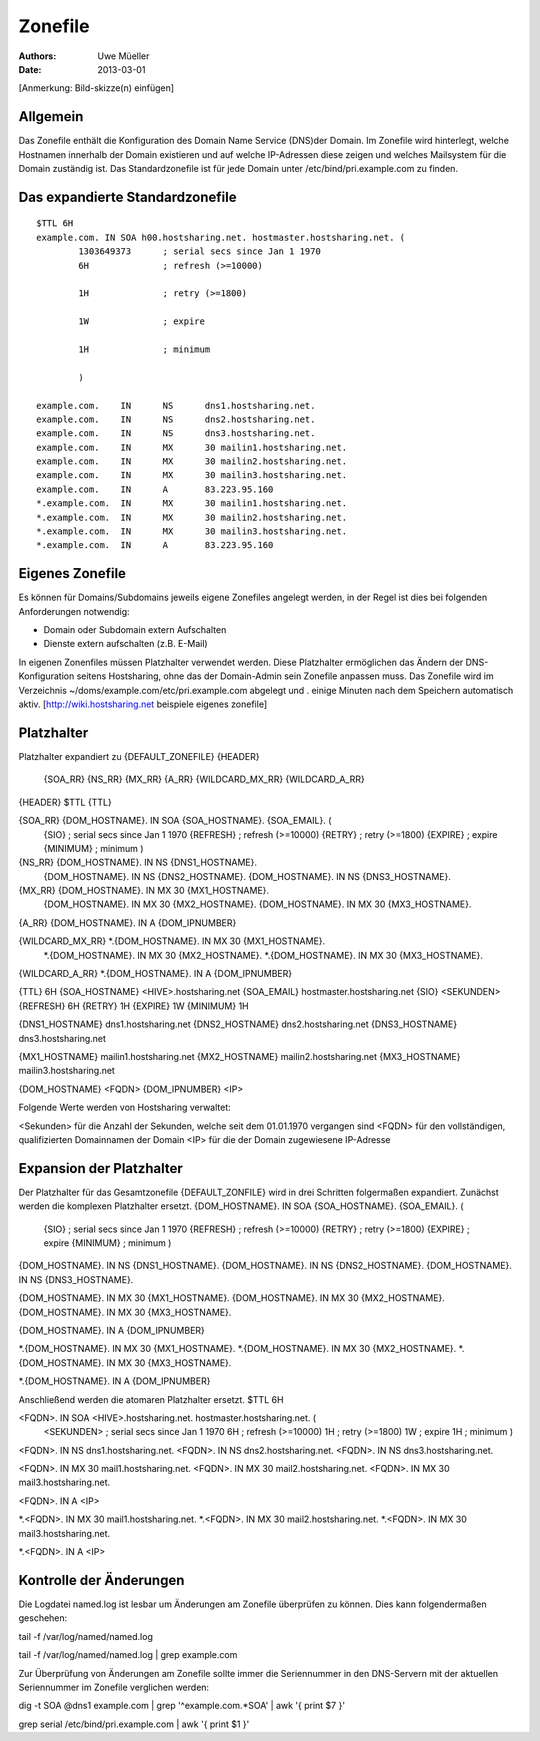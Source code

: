 ========
Zonefile
========

:Authors: - Uwe Müeller
:Date: 2013-03-01

[Anmerkung: Bild-skizze(n) einfügen]

Allgemein
---------

Das Zonefile enthält die Konfiguration des Domain Name Service (DNS)der Domain. Im Zonefile wird hinterlegt, welche Hostnamen innerhalb der Domain existieren und auf welche IP-Adressen 
diese zeigen und welches Mailsystem für die Domain zuständig ist. Das Standardzonefile ist für jede Domain unter /etc/bind/pri.example.com zu finden. 

Das expandierte Standardzonefile
--------------------------------
::

        $TTL 6H
        example.com. IN SOA h00.hostsharing.net. hostmaster.hostsharing.net. (
                1303649373      ; serial secs since Jan 1 1970  
                6H              ; refresh (>=10000)

                1H              ; retry (>=1800)

                1W              ; expire

                1H              ; minimum

                )

        example.com.    IN      NS      dns1.hostsharing.net.
        example.com.    IN      NS      dns2.hostsharing.net.
        example.com.    IN      NS      dns3.hostsharing.net.
        example.com.    IN      MX      30 mailin1.hostsharing.net.
        example.com.    IN      MX      30 mailin2.hostsharing.net.
        example.com.    IN      MX      30 mailin3.hostsharing.net.
        example.com.    IN      A       83.223.95.160
        *.example.com.  IN      MX      30 mailin1.hostsharing.net.
        *.example.com.  IN      MX      30 mailin2.hostsharing.net.
        *.example.com.  IN      MX      30 mailin3.hostsharing.net.
        *.example.com.  IN      A       83.223.95.160


Eigenes Zonefile
---------------- 

Es können für Domains/Subdomains jeweils eigene Zonefiles angelegt werden, in der Regel ist dies bei folgenden
Anforderungen notwendig:

- Domain oder Subdomain extern Aufschalten
- Dienste extern aufschalten (z.B. E-Mail)


In eigenen Zonenfiles müssen Platzhalter verwendet werden. Diese Platzhalter ermöglichen
das Ändern der DNS-Konfiguration seitens Hostsharing, ohne das der Domain-Admin sein
Zonefile anpassen muss. Das Zonefile wird im Verzeichnis ~/doms/example.com/etc/pri.example.com abgelegt und . 
einige Minuten nach dem Speichern automatisch aktiv.
[http://wiki.hostsharing.net beispiele eigenes zonefile]


Platzhalter
-----------
Platzhalter		expandiert zu 
{DEFAULT_ZONEFILE}	{HEADER}
			{SOA_RR}
			{NS_RR}
			{MX_RR}	
			{A_RR}
			{WILDCARD_MX_RR}
			{WILDCARD_A_RR}
 
{HEADER}		$TTL {TTL}
		
{SOA_RR}		{DOM_HOSTNAME}. IN SOA {SOA_HOSTNAME}. {SOA_EMAIL}. (
			{SIO}		; serial secs since Jan 1 1970
			{REFRESH}	; refresh (>=10000)
			{RETRY}		; retry (>=1800)
			{EXPIRE}	; expire
			{MINIMUM}	; minimum
			)	

{NS_RR}			{DOM_HOSTNAME}.		IN	NS	{DNS1_HOSTNAME}.
			{DOM_HOSTNAME}.		IN	NS	{DNS2_HOSTNAME}.
			{DOM_HOSTNAME}.		IN	NS	{DNS3_HOSTNAME}.

{MX_RR} 		{DOM_HOSTNAME}.		IN	MX	30 {MX1_HOSTNAME}.
			{DOM_HOSTNAME}.		IN	MX	30 {MX2_HOSTNAME}.
			{DOM_HOSTNAME}.		IN	MX	30 {MX3_HOSTNAME}.

{A_RR}			{DOM_HOSTNAME}.		IN	A	{DOM_IPNUMBER}

{WILDCARD_MX_RR} 	*.{DOM_HOSTNAME}.	IN	MX	30 {MX1_HOSTNAME}.
			*.{DOM_HOSTNAME}.	IN	MX	30 {MX2_HOSTNAME}.
			*.{DOM_HOSTNAME}.	IN	MX	30 {MX3_HOSTNAME}.

{WILDCARD_A_RR} 	*.{DOM_HOSTNAME}.	IN	A	{DOM_IPNUMBER}


{TTL} 			6H
{SOA_HOSTNAME} 		<HIVE>.hostsharing.net
{SOA_EMAIL}		hostmaster.hostsharing.net
{SIO} 			<SEKUNDEN>
{REFRESH} 		6H
{RETRY} 		1H
{EXPIRE} 		1W
{MINIMUM} 		1H

{DNS1_HOSTNAME} 	dns1.hostsharing.net
{DNS2_HOSTNAME} 	dns2.hostsharing.net
{DNS3_HOSTNAME} 	dns3.hostsharing.net

{MX1_HOSTNAME} 		mailin1.hostsharing.net
{MX2_HOSTNAME} 		mailin2.hostsharing.net
{MX3_HOSTNAME} 		mailin3.hostsharing.net

{DOM_HOSTNAME} 		<FQDN>
{DOM_IPNUMBER}  	<IP>


Folgende Werte werden von Hostsharing verwaltet:

<Sekunden> 	für die Anzahl der Sekunden, welche seit dem 01.01.1970 vergangen sind
<FQDN> 		für den vollständigen, qualifizierten Domainnamen der Domain
<IP> 		für die der Domain zugewiesene IP-Adresse


Expansion der Platzhalter
-------------------------

Der Platzhalter für das Gesamtzonefile {DEFAULT_ZONFILE} wird in drei Schritten folgermaßen expandiert. Zunächst werden die komplexen Platzhalter ersetzt.
{DOM_HOSTNAME}. IN SOA {SOA_HOSTNAME}. {SOA_EMAIL}. (
	{SIO}		; serial secs since Jan 1 1970
	{REFRESH}	; refresh (>=10000)
	{RETRY}		; retry (>=1800)
	{EXPIRE}	; expire
	{MINIMUM}	; minimum
	)

{DOM_HOSTNAME}.		IN	NS	{DNS1_HOSTNAME}.
{DOM_HOSTNAME}.		IN	NS	{DNS2_HOSTNAME}.
{DOM_HOSTNAME}.		IN	NS	{DNS3_HOSTNAME}.

{DOM_HOSTNAME}.		IN	MX	30 {MX1_HOSTNAME}.
{DOM_HOSTNAME}.		IN	MX	30 {MX2_HOSTNAME}.
{DOM_HOSTNAME}.		IN	MX	30 {MX3_HOSTNAME}.

{DOM_HOSTNAME}.		IN	A	{DOM_IPNUMBER}

*.{DOM_HOSTNAME}.	IN	MX	30 {MX1_HOSTNAME}.
*.{DOM_HOSTNAME}.	IN	MX	30 {MX2_HOSTNAME}.
*.{DOM_HOSTNAME}.	IN	MX	30 {MX3_HOSTNAME}.

*.{DOM_HOSTNAME}.	IN	A	{DOM_IPNUMBER}

Anschließend werden die atomaren Platzhalter ersetzt.
$TTL 6H

<FQDN>. IN SOA <HIVE>.hostsharing.net. hostmaster.hostsharing.net. (
	<SEKUNDEN>	; serial secs since Jan 1 1970
	6H		; refresh (>=10000)
	1H		; retry (>=1800)
	1W		; expire
	1H		; minimum
	)

<FQDN>.		IN	NS	dns1.hostsharing.net.
<FQDN>.		IN	NS	dns2.hostsharing.net.
<FQDN>.		IN	NS	dns3.hostsharing.net.

<FQDN>.		IN	MX	30 mail1.hostsharing.net.
<FQDN>.		IN	MX	30 mail2.hostsharing.net.
<FQDN>.		IN	MX	30 mail3.hostsharing.net.

<FQDN>.		IN	A	<IP>

*.<FQDN>.	IN	MX	30 mail1.hostsharing.net.
*.<FQDN>.	IN	MX	30 mail2.hostsharing.net.
*.<FQDN>.	IN	MX	30 mail3.hostsharing.net.

*.<FQDN>.	IN	A	<IP>

Kontrolle der Änderungen
------------------------

Die Logdatei named.log ist lesbar um Änderungen am Zonefile überprüfen zu können.
Dies kann folgendermaßen geschehen:

tail -f /var/log/named/named.log 
 
tail -f /var/log/named/named.log | grep example.com
 
Zur Überprüfung von Änderungen am Zonefile sollte immer die Seriennummer in den DNS-Servern 
mit der aktuellen Seriennummer im Zonefile verglichen werden:

dig -t SOA @dns1 example.com | grep '^example.com.*SOA' | awk '{ print $7 }'
 
grep serial /etc/bind/pri.example.com | awk '{ print $1 }'  
